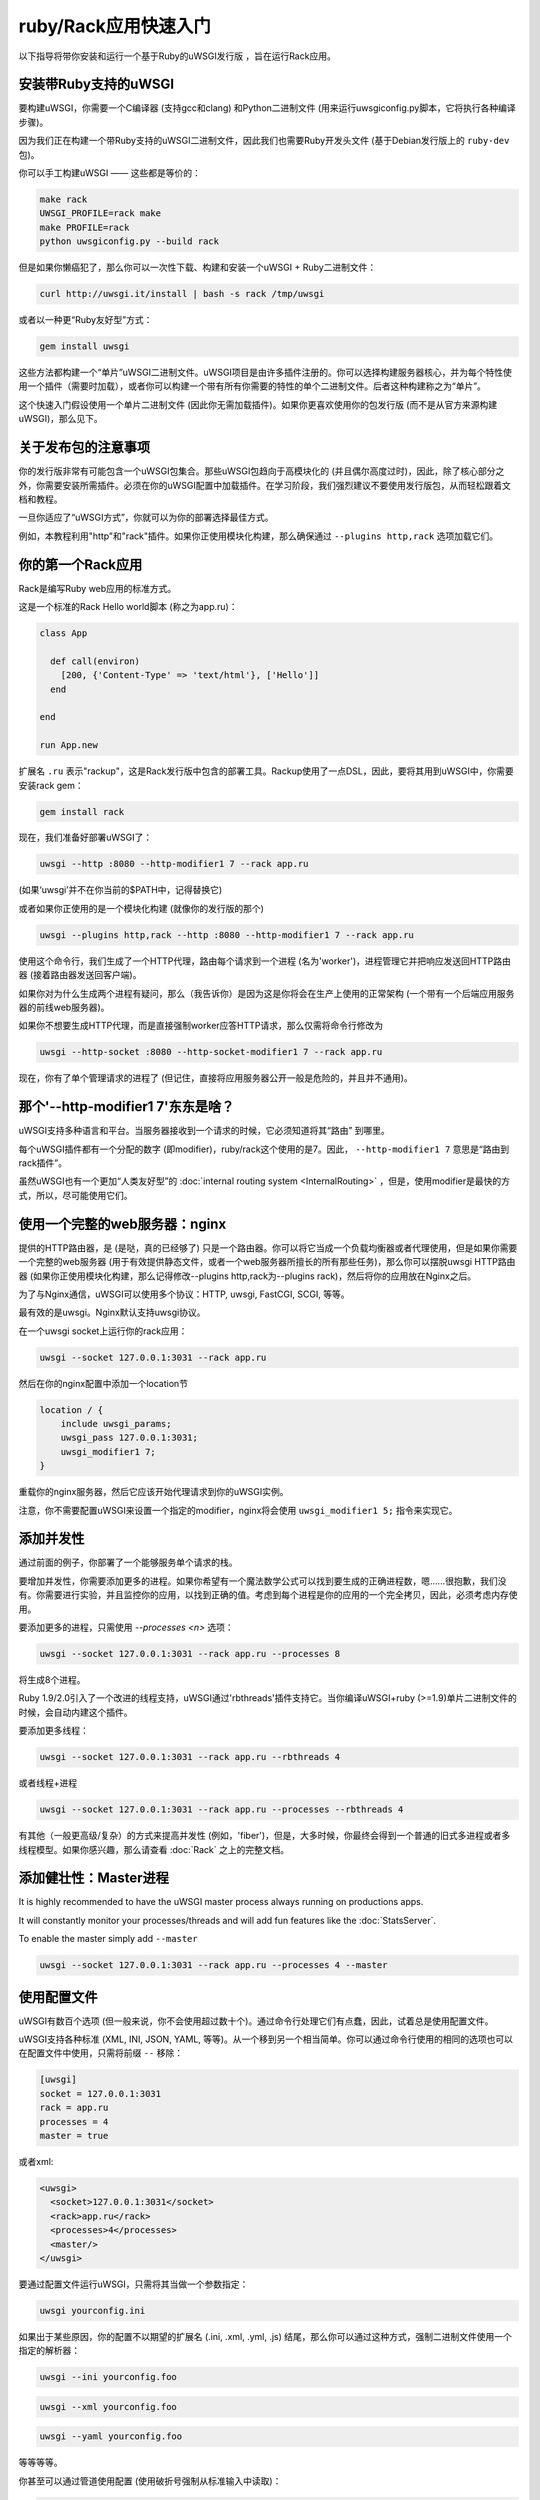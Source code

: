 ruby/Rack应用快速入门
=====================================

以下指导将带你安装和运行一个基于Ruby的uWSGI发行版 ，旨在运行Rack应用。

安装带Ruby支持的uWSGI
**********************************

要构建uWSGI，你需要一个C编译器 (支持gcc和clang) 和Python二进制文件 (用来运行uwsgiconfig.py脚本，它将执行各种编译步骤)。

因为我们正在构建一个带Ruby支持的uWSGI二进制文件，因此我们也需要Ruby开发头文件 (基于Debian发行版上的 ``ruby-dev`` 包)。

你可以手工构建uWSGI —— 这些都是等价的：

.. code-block:: sh

   make rack
   UWSGI_PROFILE=rack make
   make PROFILE=rack
   python uwsgiconfig.py --build rack
   
但是如果你懒癌犯了，那么你可以一次性下载、构建和安装一个uWSGI + Ruby二进制文件：

.. code-block:: sh

   curl http://uwsgi.it/install | bash -s rack /tmp/uwsgi
   
或者以一种更“Ruby友好型”方式：

.. code-block:: sh

   gem install uwsgi
   
这些方法都构建一个“单片”uWSGI二进制文件。uWSGI项目是由许多插件注册的。你可以选择构建服务器核心，并为每个特性使用一个插件（需要时加载），或者你可以构建一个带有所有你需要的特性的单个二进制文件。后者这种构建称之为“单片”。

这个快速入门假设使用一个单片二进制文件 (因此你无需加载插件)。如果你更喜欢使用你的包发行版 (而不是从官方来源构建uWSGI)，那么见下。

关于发布包的注意事项
************************

你的发行版非常有可能包含一个uWSGI包集合。那些uWSGI包趋向于高模块化的 (并且偶尔高度过时)，因此，除了核心部分之外，你需要安装所需插件。必须在你的uWSGI配置中加载插件。在学习阶段，我们强烈建议不要使用发行版包，从而轻松跟着文档和教程。

一旦你适应了“uWSGI方式”，你就可以为你的部署选择最佳方式。

例如，本教程利用"http"和"rack"插件。如果你正使用模块化构建，那么确保通过 ``--plugins http,rack`` 选项加载它们。

你的第一个Rack应用
*******************

Rack是编写Ruby web应用的标准方式。

这是一个标准的Rack Hello world脚本 (称之为app.ru)：

.. code-block:: rb

   class App

     def call(environ)
       [200, {'Content-Type' => 'text/html'}, ['Hello']]
     end
     
   end
   
   run App.new
   
扩展名 ``.ru`` 表示"rackup"，这是Rack发行版中包含的部署工具。Rackup使用了一点DSL，因此，要将其用到uWSGI中，你需要安装rack gem：

.. code-block:: sh

   gem install rack
   
现在，我们准备好部署uWSGI了：

.. code-block:: sh

   uwsgi --http :8080 --http-modifier1 7 --rack app.ru

(如果‘uwsgi’并不在你当前的$PATH中，记得替换它)

或者如果你正使用的是一个模块化构建 (就像你的发行版的那个)

.. code-block:: sh

   uwsgi --plugins http,rack --http :8080 --http-modifier1 7 --rack app.ru
   
使用这个命令行，我们生成了一个HTTP代理，路由每个请求到一个进程 (名为'worker')，进程管理它并把响应发送回HTTP路由器 (接着路由器发送回客户端)。

如果你对为什么生成两个进程有疑问，那么（我告诉你）是因为这是你将会在生产上使用的正常架构 (一个带有一个后端应用服务器的前线web服务器)。

如果你不想要生成HTTP代理，而是直接强制worker应答HTTP请求，那么仅需将命令行修改为

.. code-block:: sh

   uwsgi --http-socket :8080 --http-socket-modifier1 7 --rack app.ru
   
现在，你有了单个管理请求的进程了 (但记住，直接将应用服务器公开一般是危险的，并且并不通用)。

那个'--http-modifier1 7'东东是啥？
****************************************

uWSGI支持多种语言和平台。当服务器接收到一个请求的时候，它必须知道将其“路由” 到哪里。

每个uWSGI插件都有一个分配的数字 (即modifier)，ruby/rack这个使用的是7。因此， ``--http-modifier1 7`` 意思是“路由到rack插件”。

虽然uWSGI也有一个更加“人类友好型”的 :doc:`internal routing system <InternalRouting>` ，但是，使用modifier是最快的方式，所以，尽可能使用它们。

使用一个完整的web服务器：nginx
*****************************

提供的HTTP路由器，是 (是哒，真的已经够了) 只是一个路由器。你可以将它当成一个负载均衡器或者代理使用，但是如果你需要一个完整的web服务器 (用于有效提供静态文件，或者一个web服务器所擅长的所有那些任务)，那么你可以摆脱uwsgi HTTP路由器 (如果你正使用模块化构建，那么记得修改--plugins http,rack为--plugins rack)，然后将你的应用放在Nginx之后。

为了与Nginx通信，uWSGI可以使用多个协议：HTTP, uwsgi, FastCGI, SCGI, 等等。

最有效的是uwsgi。Nginx默认支持uwsgi协议。

在一个uwsgi socket上运行你的rack应用：

.. code-block:: sh

   uwsgi --socket 127.0.0.1:3031 --rack app.ru

然后在你的nginx配置中添加一个location节

.. code-block:: c

   location / {
       include uwsgi_params;
       uwsgi_pass 127.0.0.1:3031;
       uwsgi_modifier1 7;
   }

重载你的nginx服务器，然后它应该开始代理请求到你的uWSGI实例。

注意，你不需要配置uWSGI来设置一个指定的modifier，nginx将会使用 ``uwsgi_modifier1 5;`` 指令来实现它。

添加并发性
******************

通过前面的例子，你部署了一个能够服务单个请求的栈。

要增加并发性，你需要添加更多的进程。如果你希望有一个魔法数学公式可以找到要生成的正确进程数，嗯……很抱歉，我们没有。你需要进行实验，并且监控你的应用，以找到正确的值。考虑到每个进程是你的应用的一个完全拷贝，因此，必须考虑内存使用。

要添加更多的进程，只需使用 `--processes <n>` 选项：

.. code-block:: sh

   uwsgi --socket 127.0.0.1:3031 --rack app.ru --processes 8
   
将生成8个进程。

Ruby 1.9/2.0引入了一个改进的线程支持，uWSGI通过'rbthreads'插件支持它。当你编译uWSGI+ruby (>=1.9)单片二进制文件的时候，会自动内建这个插件。

要添加更多线程：

.. code-block:: sh

   uwsgi --socket 127.0.0.1:3031 --rack app.ru --rbthreads 4
   
或者线程+进程

.. code-block:: sh

   uwsgi --socket 127.0.0.1:3031 --rack app.ru --processes --rbthreads 4
   
有其他（一般更高级/复杂）的方式来提高并发性 (例如，'fiber')，但是，大多时候，你最终会得到一个普通的旧式多进程或者多线程模型。如果你感兴趣，那么请查看 :doc:`Rack` 之上的完整文档。

添加健壮性：Master进程
*************************************

It is highly recommended to have the uWSGI master process always running on productions apps.

It will constantly monitor your processes/threads and will add fun features like the :doc:`StatsServer`.

To enable the master simply add ``--master``

.. code-block:: sh

   uwsgi --socket 127.0.0.1:3031 --rack app.ru --processes 4 --master
   
使用配置文件
******************

uWSGI有数百个选项 (但一般来说，你不会使用超过数十个)。通过命令行处理它们有点蠢，因此，试着总是使用配置文件。

uWSGI支持各种标准 (XML, INI, JSON, YAML, 等等)。从一个移到另一个相当简单。你可以通过命令行使用的相同的选项也可以在配置文件中使用，只需将前缀 ``--`` 移除：

.. code-block:: ini

   [uwsgi]
   socket = 127.0.0.1:3031
   rack = app.ru
   processes = 4
   master = true
   
或者xml:

.. code-block:: xml

   <uwsgi>
     <socket>127.0.0.1:3031</socket>
     <rack>app.ru</rack>
     <processes>4</processes>
     <master/>
   </uwsgi>
   
要通过配置文件运行uWSGI，只需将其当做一个参数指定：

.. code-block:: sh

   uwsgi yourconfig.ini
   
如果出于某些原因，你的配置不以期望的扩展名 (.ini, .xml, .yml, .js) 结尾，那么你可以通过这种方式，强制二进制文件使用一个指定的解析器：

.. code-block:: sh

   uwsgi --ini yourconfig.foo
   
.. code-block:: sh

   uwsgi --xml yourconfig.foo

.. code-block:: sh

   uwsgi --yaml yourconfig.foo

等等等等。

你甚至可以通过管道使用配置 (使用破折号强制从标准输入中读取)：

.. code-block:: sh

   ruby myjsonconfig_generator.rb | uwsgi --json -
   
当你生成多个进程时的fork()问题
****************************************************

uWSGI某种程度上是“Perl化的”，我们没法隐藏它。它的大多数抉择 (从“不止一种实现的方式”开始) 来自于Perl世界 (更一般来说，是来自于传统的UNIX系统管理员方法)。

当应用到其他语言/平台上的时候，这个方法有时会导致意外行为。

当你开始学习uWSGI的时候，你会面对的其中一个“问题”是它的 ``fork()`` 使用。

默认情况下，uWSGI在第一个生成的进程中加载你的应用，然后多次 ``fork()`` 自身。

这意味着，你的应用被单次加载，然后被拷贝。

虽然这个方法加速了服务器的启动，但是有些应用在这项技术下会出问题 (特别是那些在启动时初始化db连接的应用，因为将会在子进程中继承连接的文件描述符)。

如果你对uWSGI使用的粗暴的preforking不确定，那么只需使用 ``--lazy-apps`` 选项来禁用它。它将会强制uWSGI在每个worker中完全加载你的应用一次。

部署Sinatra
*****************

让我们忘掉fork()，回到有趣的事情上来。这次，我们部署一个Sinatra应用：

.. code-block:: rb

   require 'sinatra'

   get '/hi' do
     "Hello World"
   end

   run Sinatra::Application
   
将其另存为 ``config.ru`` ，然后如前所见那样运行：

.. code-block:: ini

   [uwsgi]
   socket = 127.0.0.1:3031
   rack = config.ru
   master = true
   processes = 4
   lazy-apps = true
   
.. code-block:: sh

   uwsgi yourconf.ini
   
好吧，或许你已经注意到，基本与前面的app.ru例子没啥区别。

这是因为，基本上，每个现代的Rack应用都将其自身作为一个.ru文件（一般称为config.ru）公开，因此，无需使用多个选项来加载应用 (例如，像Python/WSGI世界中的那样)。

部署RubyOnRails >= 3
**************************

从3.0起，Rails就是完全兼容Rack的，并且它公开了一个你可以直接加载的config.ru文件 (就像我们用Sinatra那样)。

与Sinatra的唯一不同是，你的项目有一个特定的布局/约定，期望你当前的工作目录是包含项目的那个目录，因此，让我们添加一个chdir选项：

.. code-block:: ini

   [uwsgi]
   socket = 127.0.0.1:3031
   rack = config.ru
   master = true
   processes = 4
   lazy-apps = true
   chdir = <path_to_your_rails_app>
   env = RAILS_ENV=production
   
.. code-block:: sh

   uwsgi yourconf.ini
   
除了chdir之外，我们添加了'env'选项，它设置 ``RAILS_ENV`` 环境变量。

从4.0起，Rails支持多线程 (只适用于ruby 2.0)：

.. code-block:: ini

   [uwsgi]
   socket = 127.0.0.1:3031
   rack = config.ru
   master = true
   processes = 4
   rbthreads = 2
   lazy-apps = true
   chdir = <path_to_your_rails_app>
   env = RAILS_ENV=production

部署更老的RubyOnRails
***************************

较老的Rails版本并非完全Rack兼容的。出于这样的原因，uWSGI中有一个特定的选项，用来加载较老的Rails应用 (你也会需要'thin'这个gem)。

.. code-block:: ini

   [uwsgi]
   socket = 127.0.0.1:3031
   master = true
   processes = 4
   lazy-apps = true
   rails = <path_to_your_rails_app>
   env = RAILS_ENV=production
   
所以，长话短说，指定 ``rails`` 选项，将rails应用的目录（而不是Rackup文件）作为参数传递。

Bundler和RVM
***************

Bundler是用来管理依赖的标准的事实上的Ruby工具。基本上，你在Gemfile文本文件中指定你的应用所需的gem，然后启动bundler来安装它们。

要让uWSGI遵守bundler安装，你只需要添加：

.. code-block:: ini

   rbrequire = rubygems
   rbrequire = bundler/setup
   env = BUNDLE_GEMFILE=<path_to_your_Gemfile>

(第一个并非ruby 1.9/2.x要求的必须节。)

基本上，这些行强制uWSGI加载bundler引擎，并且使用在 ``BUNDLE_GEMFILE`` 环境变量中指定的Gemfile。

当使用Bundler的时候 (就像现代框架所做的那样)，你的常见部署配置将会是：

.. code-block:: ini

   [uwsgi]
   socket = 127.0.0.1:3031
   rack = config.ru
   master = true
   processes = 4
   lazy-apps = true
   rbrequire = rubygems
   rbrequire = bundler/setup
   env = BUNDLE_GEMFILE=<path_to_your_Gemfile>
   
除了Bundler之外，RVM是另一个常见的工具。

它允许你在单个系统中安装多个 (独立的) Ruby版本 (带自己的gemset)。

要指示uWSGI使用一个指定RVM版本的gemset，只需使用 `--gemset` 选项：

.. code-block:: ini

   [uwsgi]
   socket = 127.0.0.1:3031
   rack = config.ru
   master = true
   processes = 4
   lazy-apps = true
   rbrequire = rubygems
   rbrequire = bundler/setup
   env = BUNDLE_GEMFILE=<path_to_your_Gemfile>
   gemset = ruby-2.0@foobar
   
只是注意，对于每个Ruby版本（是Ruby版本，不是gemset！），你都需要一个uWSGI二进制文件（或者如果你使用模块化构建，则是一个插件）。

如果你有兴趣，那么这里是构建uWSGI核心+每个rvm中安装的Ruby版本1个插件的命令列表。

.. code-block:: sh

   # build the core
   make nolang
   # build plugin for 1.8.7
   rvm use 1.8.7
   ./uwsgi --build-plugin "plugins/rack rack187"
   # build for 1.9.2
   rvm use 1.9.2
   ./uwsgi --build-plugin "plugins/rack rack192"
   # and so on...
   
然后，如果你想要使用ruby 1.9.2和@oops gemset：

.. code-block:: ini

   [uwsgi]
   plugins = ruby192
   socket = 127.0.0.1:3031
   rack = config.ru
   master = true
   processes = 4
   lazy-apps = true
   rbrequire = rubygems
   rbrequire = bundler/setup
   env = BUNDLE_GEMFILE=<path_to_your_Gemfile>
   gemset = ruby-1.9.2@oops

开机时自动启动uWSGI
************************************

如果你正想着打开vi，然后编写一个init.d脚本来生成uWSGI，那么坐下（并且淡定），首先确保你的系统并没有提供一个更好（更现代）的方法。

每个发行版都选择了一个启动系统 (:doc:`Upstart<Upstart>`, :doc:`Systemd`...)，并且有大量可用的进程管理器 (supervisord, god, monit, circus...)。

uWSGI将与它们完美集成（我们希望），但是如果你计划部署大量的应用，那么看看uWSGI :doc:`Emperor<Emperor>` - 它或多或少是每个devops工程师的梦想。

安全性和可用性
*************************

总是避免以root运行你的uWSGI实例。你可以使用uid和gid选项来移除特权。

.. code-block:: ini

   [uwsgi]
   socket = 127.0.0.1:3031
   uid = foo
   gid = bar
   chdir = path_toyour_app
   rack = app.ru
   master = true
   processes = 8


web应用部署的一个常见问题是“卡住的请求”。你所有的线程/worker都卡住了 (请求阻塞) ，而你的应用无法接收更多的请求。

要避免这个问题，你可以设置一个 ``harakiri`` 定时器。它是一个监控器 (由master进程管理)，会摧毁那些卡住超过指定秒数的进程。

.. code-block:: ini

   [uwsgi]
   socket = 127.0.0.1:3031
   uid = foo
   gid = bar
   chdir = path_toyour_app
   rack = app.ru
   master = true
   processes = 8
   harakiri = 30

这将会摧毁那些阻塞超过30秒的worker。小心选择 ``harakiri`` 值！

除此之外，自uWSGI 1.9起，stats服务器导出了全部请求变量，因此，你可以（实时）看到你的实例正在做什么 (对于每个worker, thread 或者异步核)。

启用统计信息服务器是很简单的：

.. code-block:: ini

   [uwsgi]
   socket = 127.0.0.1:3031
   uid = foo
   gid = bar
   chdir = path_to_your_app
   rack = app.ru
   master = true
   processes = 8
   harakiri = 30
   stats = 127.0.0.1:5000
   
只需将其绑定到一个地址 (UNIX或者TCP) 上，并且只需连接 (你也可以使用telnet) 到它上面，来接收你的实例的一个JSON内容。

 ``uwsgitop`` 应用 (你可以在官方的github仓库中找到它) 是一个使用统计信息服务器来实现类top实时监控的工具的例子 (有颜色！！！)

内存使用
************

低内存使用是整个uWSGI项目的卖点之一。

不幸的是，默认对内存的积极态度也许（看好：是也许）会导致某些性能问题。

默认情况下，uWSGI Rack插件在每次请求之后调用Ruby GC (垃圾回收器)。如果你想要减少这个频率，只需添加``--rb-gc-freq <n>`` 选项，其中，n是调用GC之后的请求数。

如果你计划进行uWSGI的基准 (或者把它与其他方法对比)，那么考虑它对GC的使用。

Ruby可以是一个真正的内存吞噬者，因此，我们更喜欢默认积极对待内存，而不是取悦hello-world基准点。

卸载
**********

:doc:`OffloadSubsystem` 允许你在某些特定的模式匹配的时候尽快释放你的worker，并且能够委托给一个纯c线程。例如，发送来自文件系统的静态文件，从网络传输数据到客户端，等等。

卸载是非常复杂的，但是它的使用对终端用户是透明的。如果你想要试一试，那么只需添加--offload-threads <n>，其中，<n>是要生成的线程数 (一个cpu一个线程是个不错的值)。

当启用了卸载线程时，所有可以被优化的部分将会被自动检测到。


以及现在
*********

有了这些许概念，你应该已经可以上生产了，但是uWSGI是个巨大的项目，它有数百个特性和配置。如果你想要成为一个更好的系统管理员，那么请求继续阅读完整的文档。

欢迎进入uWSGI的世界！